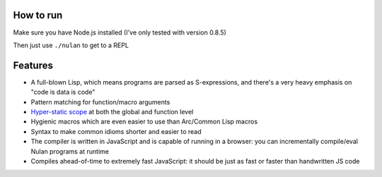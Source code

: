 How to run
==========

Make sure you have Node.js installed (I've only tested with version 0.8.5)

Then just use ``./nulan`` to get to a REPL


Features
========

* A full-blown Lisp, which means programs are parsed as S-expressions, and there's a very heavy emphasis on "code is data is code"

* Pattern matching for function/macro arguments

* `Hyper-static scope <blob/javascript/notes/Hyper-static%20scope.rst>`_ at both the global and function level

* Hygienic macros which are even easier to use than Arc/Common Lisp macros

* Syntax to make common idioms shorter and easier to read

* The compiler is written in JavaScript and is capable of running in a browser: you can incrementally compile/eval Nulan programs at runtime

* Compiles ahead-of-time to extremely fast JavaScript: it should be just as fast or faster than handwritten JS code
